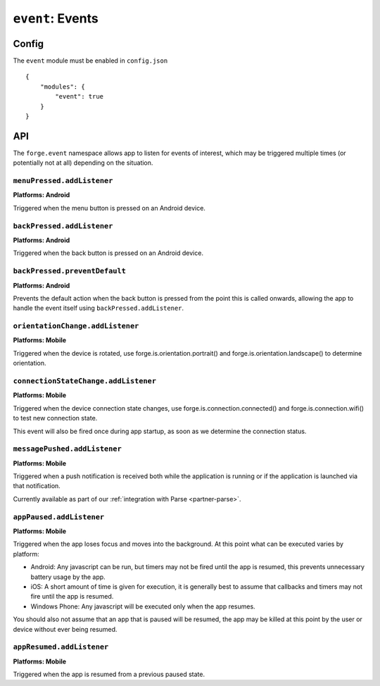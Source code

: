 .. _modules-event:

``event``: Events
================================================================================

Config
------

The ``event`` module must be enabled in ``config.json``

.. parsed-literal::
    {
        "modules": {
            "event": true
        }
    }

API
--------------------------------------------

The ``forge.event`` namespace allows app to listen for events of interest, which may be triggered multiple times (or potentially not at all) depending on the situation.

``menuPressed.addListener``
~~~~~~~~~~~~~~~~~~~~~~~~~~~~~~~~~~~~~~~~~~~~~~~~~~~~~~~~~~~~~~~~~~~~~~~~~~~~~~~~
**Platforms: Android**

Triggered when the menu button is pressed on an Android device.

.. js:function:: event.menuPressed.addListener(callback, error)

    :param function() callback: callback to be invoked when no errors occur
    :param function(content) error: called with details of any error which may occur

``backPressed.addListener``
~~~~~~~~~~~~~~~~~~~~~~~~~~~~~~~~~~~~~~~~~~~~~~~~~~~~~~~~~~~~~~~~~~~~~~~~~~~~~~~~
**Platforms: Android**

Triggered when the back button is pressed on an Android device.

.. js:function:: event.backPressed.addListener(callback, error)

    :param function(closeApplication) callback: callback invoked when back button is pressed, the first argument is a function which if called will close the application.
    :param function(content) error: called with details of any error which may occur

``backPressed.preventDefault``
~~~~~~~~~~~~~~~~~~~~~~~~~~~~~~~~~~~~~~~~~~~~~~~~~~~~~~~~~~~~~~~~~~~~~~~~~~~~~~~~
**Platforms: Android**

Prevents the default action when the back button is pressed from the point this is called onwards, allowing the app to handle the event itself using ``backPressed.addListener``.

.. js:function:: event.backPressed.preventDefault(success, error)

    :param function() success: invoked when no errors occur
    :param function(content) error: called with details of any error which may occur

``orientationChange.addListener``
~~~~~~~~~~~~~~~~~~~~~~~~~~~~~~~~~~~~~~~~~~~~~~~~~~~~~~~~~~~~~~~~~~~~~~~~~~~~~~~~
**Platforms: Mobile**

Triggered when the device is rotated, use forge.is.orientation.portrait() and  forge.is.orientation.landscape() to determine orientation.

.. js:function:: event.orientationChange.addListener(callback, error)

    :param function() callback: callback to be invoked when no errors occur
    :param function(content) error: called with details of any error which may occur

.. _modules-event-connection:

``connectionStateChange.addListener``
~~~~~~~~~~~~~~~~~~~~~~~~~~~~~~~~~~~~~~~~~~~~~~~~~~~~~~~~~~~~~~~~~~~~~~~~~~~~~~~~
**Platforms: Mobile**

Triggered when the device connection state changes, use forge.is.connection.connected() and forge.is.connection.wifi() to test new connection state.

This event will also be fired once during app startup, as soon as we determine the connection status.

.. js:function:: event.connectionStateChange.addListener(callback, error)

    :param function() callback: callback to be invoked when no errors occur
    :param function(content) error: called with details of any error which may occur

``messagePushed.addListener``
~~~~~~~~~~~~~~~~~~~~~~~~~~~~~~~~~~~~~~~~~~~~~~~~~~~~~~~~~~~~~~~~~~~~~~~~~~~~~~~~
**Platforms: Mobile**

Triggered when a push notification is received both while the application is running or if the application is launched via that notification.

Currently available as part of our :ref:`integration with Parse <partner-parse>`.

.. js:function:: event.messagePushed.addListener(callback, error)

    :param function(data) callback: callback to be invoked when no errors occur
    :param function(content) error: called with details of any error which may occur

``appPaused.addListener``
~~~~~~~~~~~~~~~~~~~~~~~~~~~~~~~~~~~~~~~~~~~~~~~~~~~~~~~~~~~~~~~~~~~~~~~~~~~~~~~~
**Platforms: Mobile**

Triggered when the app loses focus and moves into the background. At this point what can be executed varies by platform:

* Android: Any javascript can be run, but timers may not be fired until the app is resumed, this prevents unnecessary battery usage by the app.
* iOS: A short amount of time is given for execution, it is generally best to assume that callbacks and timers may not fire until the app is resumed.
* Windows Phone: Any javascript will be executed only when the app resumes.

You should also not assume that an app that is paused will be resumed, the app may be killed at this point by the user or device without ever being resumed.

.. js:function:: event.appPaused.addListener(callback, error)

    :param function(data) callback: callback to be invoked when no errors occur
    :param function(content) error: called with details of any error which may occur

``appResumed.addListener``
~~~~~~~~~~~~~~~~~~~~~~~~~~~~~~~~~~~~~~~~~~~~~~~~~~~~~~~~~~~~~~~~~~~~~~~~~~~~~~~~
**Platforms: Mobile**

Triggered when the app is resumed from a previous paused state.

.. js:function:: event.appResumed.addListener(callback, error)

    :param function(data) callback: callback to be invoked when no errors occur
    :param function(content) error: called with details of any error which may occur